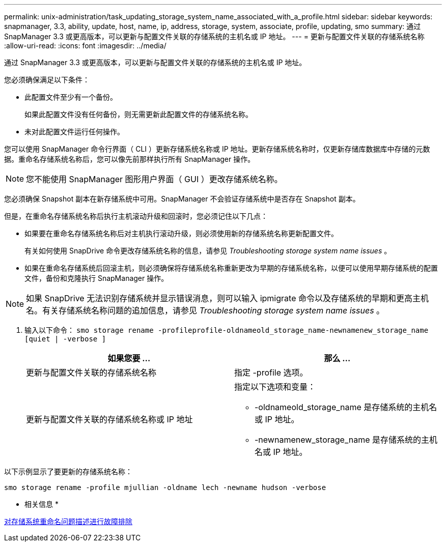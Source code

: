 ---
permalink: unix-administration/task_updating_storage_system_name_associated_with_a_profile.html 
sidebar: sidebar 
keywords: snapmanager, 3.3, ability, update, host, name, ip, address, storage, system, associate, profile, updating, smo 
summary: 通过 SnapManager 3.3 或更高版本，可以更新与配置文件关联的存储系统的主机名或 IP 地址。 
---
= 更新与配置文件关联的存储系统名称
:allow-uri-read: 
:icons: font
:imagesdir: ../media/


[role="lead"]
通过 SnapManager 3.3 或更高版本，可以更新与配置文件关联的存储系统的主机名或 IP 地址。

您必须确保满足以下条件：

* 此配置文件至少有一个备份。
+
如果此配置文件没有任何备份，则无需更新此配置文件的存储系统名称。

* 未对此配置文件运行任何操作。


您可以使用 SnapManager 命令行界面（ CLI ）更新存储系统名称或 IP 地址。更新存储系统名称时，仅更新存储库数据库中存储的元数据。重命名存储系统名称后，您可以像先前那样执行所有 SnapManager 操作。


NOTE: 您不能使用 SnapManager 图形用户界面（ GUI ）更改存储系统名称。

您必须确保 Snapshot 副本在新存储系统中可用。SnapManager 不会验证存储系统中是否存在 Snapshot 副本。

但是，在重命名存储系统名称后执行主机滚动升级和回滚时，您必须记住以下几点：

* 如果要在重命名存储系统名称后对主机执行滚动升级，则必须使用新的存储系统名称更新配置文件。
+
有关如何使用 SnapDrive 命令更改存储系统名称的信息，请参见 _Troubleshooting storage system name issues_ 。

* 如果在重命名存储系统后回滚主机，则必须确保将存储系统名称重新更改为早期的存储系统名称，以便可以使用早期存储系统的配置文件，备份和克隆执行 SnapManager 操作。



NOTE: 如果 SnapDrive 无法识别存储系统并显示错误消息，则可以输入 ipmigrate 命令以及存储系统的早期和更高主机名。有关存储系统名称问题的追加信息，请参见 _Troubleshooting storage system name issues_ 。

. 输入以下命令： `smo storage rename -profileprofile-oldnameold_storage_name-newnamenew_storage_name [quiet | -verbose ]`
+
|===
| 如果您要 ... | 那么 ... 


 a| 
更新与配置文件关联的存储系统名称
 a| 
指定 -profile 选项。



 a| 
更新与配置文件关联的存储系统名称或 IP 地址
 a| 
指定以下选项和变量：

** -oldnameold_storage_name 是存储系统的主机名或 IP 地址。
** -newnamenew_storage_name 是存储系统的主机名或 IP 地址。


|===


以下示例显示了要更新的存储系统名称：

[listing]
----
smo storage rename -profile mjullian -oldname lech -newname hudson -verbose
----
* 相关信息 *

xref:reference_troubleshooting_storage_system_renaming_issue.adoc[对存储系统重命名问题描述进行故障排除]
